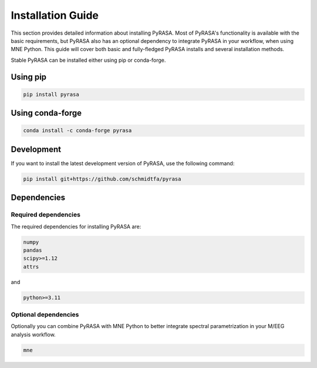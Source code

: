 
==================
Installation Guide
==================
This section provides detailed information about installing PyRASA. 
Most of PyRASA's functionality is available with the basic requirements, 
but PyRASA also has an optional dependency to integrate PyRASA in your workflow, when using MNE Python.
This guide will cover both basic and fully-fledged PyRASA installs and several installation methods.

Stable
PyRASA can be installed either using pip or conda-forge.

Using pip
---------
.. code:: bash
    
    pip install pyrasa

Using conda-forge
-----------------
.. code:: bash
    
    conda install -c conda-forge pyrasa


Development
-----------

If you want to install the latest development version of PyRASA, use the following command:

.. code:: bash
    
    pip install git+https://github.com/schmidtfa/pyrasa


Dependencies
------------


Required dependencies
=====================
The required dependencies for installing PyRASA are:

.. code::

 numpy 
 pandas 
 scipy>=1.12
 attrs 
 
and

.. code::

    python>=3.11


Optional dependencies
=====================

Optionally you can combine PyRASA with MNE Python to better integrate spectral parametrization in your
M/EEG analysis workflow.

.. code::

    mne







